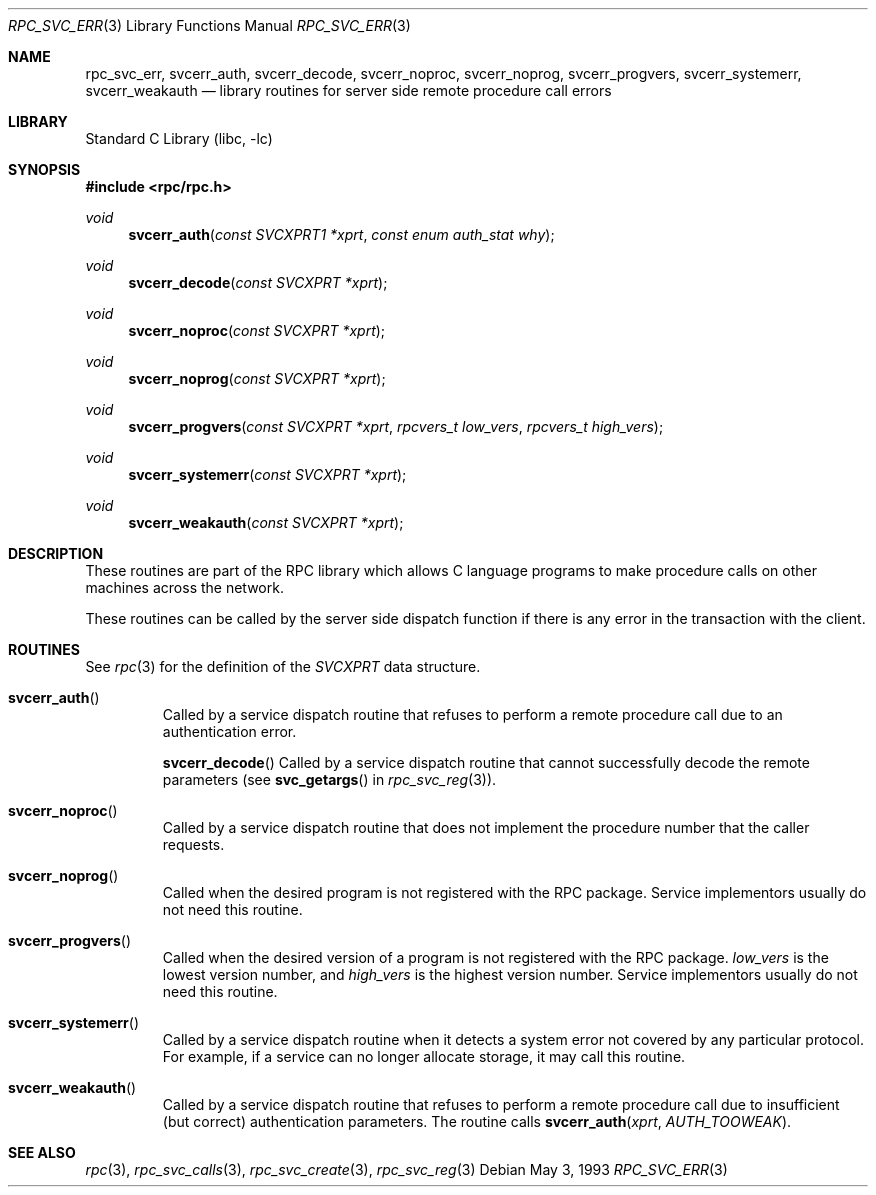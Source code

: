 .\" @(#)rpc_svc_err.3n 1.23 93/08/31 SMI; from SVr4
.\" Copyright 1989 AT&T
.\" @(#)rpc_svc_err 1.4 89/06/28 SMI;
.\" Copyright (c) 1988 Sun Microsystems, Inc. - All Rights Reserved.
.\"	$NetBSD: rpc_svc_err.3,v 1.6 2003/04/16 13:34:43 wiz Exp $
.Dd May 3, 1993
.Dt RPC_SVC_ERR 3
.Os
.Sh NAME
.Nm rpc_svc_err ,
.Nm svcerr_auth ,
.Nm svcerr_decode ,
.Nm svcerr_noproc ,
.Nm svcerr_noprog ,
.Nm svcerr_progvers ,
.Nm svcerr_systemerr ,
.Nm svcerr_weakauth
.Nd library routines for server side remote procedure call errors
.Sh LIBRARY
.Lb libc
.Sh SYNOPSIS
.In rpc/rpc.h
.Ft void
.Fn svcerr_auth "const SVCXPRT1 *xprt" "const enum auth_stat why"
.Ft void
.Fn svcerr_decode "const SVCXPRT *xprt"
.Ft void
.Fn svcerr_noproc "const SVCXPRT *xprt"
.Ft void
.Fn svcerr_noprog "const SVCXPRT *xprt"
.Ft void
.Fn svcerr_progvers "const SVCXPRT *xprt" "rpcvers_t low_vers" "rpcvers_t high_vers"
.Ft void
.Fn svcerr_systemerr "const SVCXPRT *xprt"
.Ft void
.Fn svcerr_weakauth "const SVCXPRT *xprt"
.Sh DESCRIPTION
These routines are part of the RPC
library which allows C language programs to make procedure
calls on other machines across the network.
.Pp
These routines can be called by the server side
dispatch function if there is any error in the
transaction with the client.
.Sh ROUTINES
See
.Xr rpc 3
for the definition of the
.Vt SVCXPRT
data structure.
.Pp
.Bl -tag -width XXXXX
.It Fn svcerr_auth
Called by a service dispatch routine that refuses to perform
a remote procedure call due to an authentication error.
.Pp
.Fn svcerr_decode
Called by a service dispatch routine that cannot successfully
decode the remote parameters
(see
.Fn svc_getargs
in
.Xr rpc_svc_reg 3 ) .
.Pp
.It Fn svcerr_noproc
Called by a service dispatch routine that does not implement
the procedure number that the caller requests.
.Pp
.It Fn svcerr_noprog
Called when the desired program is not registered with the
RPC package.
Service implementors usually do not need this routine.
.Pp
.It Fn svcerr_progvers
Called when the desired version of a program is not registered with the
RPC package.
.Fa low_vers
is the lowest version number,
and
.Fa high_vers
is the highest version number.
Service implementors usually do not need this routine.
.Pp
.It Fn svcerr_systemerr
Called by a service dispatch routine when it detects a system
error not covered by any particular protocol.
For example, if a service can no longer allocate storage,
it may call this routine.
.Pp
.It Fn svcerr_weakauth
Called by a service dispatch routine that refuses to perform
a remote procedure call due to insufficient (but correct)
authentication parameters.
The routine calls
.Fn svcerr_auth "xprt" "AUTH_TOOWEAK" .
.El
.Sh SEE ALSO
.Xr rpc 3 ,
.Xr rpc_svc_calls 3 ,
.Xr rpc_svc_create 3 ,
.Xr rpc_svc_reg 3
